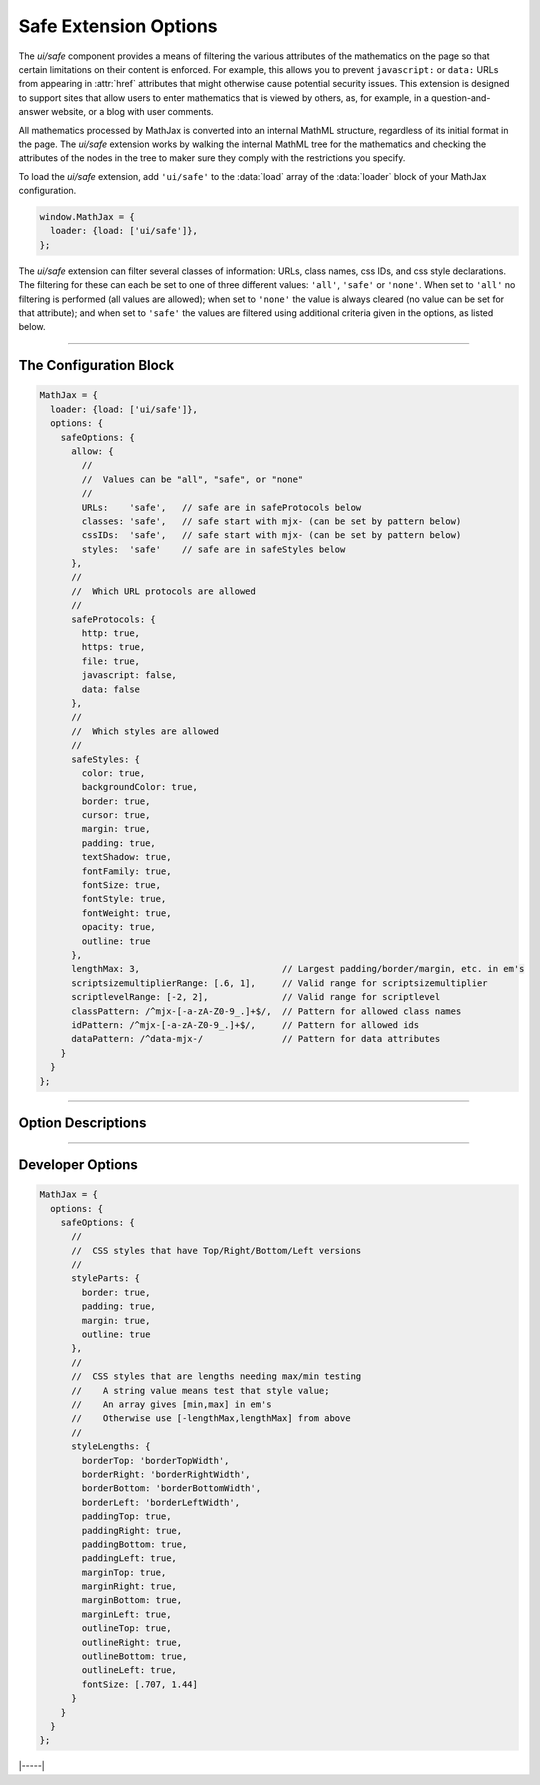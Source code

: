 .. _safe-options:

######################
Safe Extension Options
######################

The `ui/safe` component provides a means of filtering the various
attributes of the mathematics on the page so that certain limitations
on their content is enforced.  For example, this allows you to prevent
``javascript:`` or ``data:`` URLs from appearing in :attr:`href`
attributes that might otherwise cause potential security issues.  This
extension is designed to support sites that allow users to enter
mathematics that is viewed by others, as, for example, in a
question-and-answer website, or a blog with user comments.


All mathematics processed by MathJax is converted into an internal
MathML structure, regardless of its initial format in the page.  The
`ui/safe` extension works by walking the internal MathML tree for the
mathematics and checking the attributes of the nodes in the tree to
maker sure they comply with the restrictions you specify.

To load the `ui/safe` extension, add ``'ui/safe'`` to the :data:`load`
array of the :data:`loader` block of your MathJax configuration.

.. code-block:: javascript

   window.MathJax = {
     loader: {load: ['ui/safe']},
   };

The `ui/safe` extension can filter several classes of information:
URLs, class names, css IDs, and css style declarations.  The filtering
for these can each be set to one of three different values: ``'all'``,
``'safe'`` or ``'none'``.  When set to ``'all'`` no filtering is
performed (all values are allowed); when set to ``'none'`` the value
is always cleared (no value can be set for that attribute); and when
set to ``'safe'`` the values are filtered using additional criteria
given in the options, as listed below.

-----


The Configuration Block
=======================

.. code-block:: javascript

    MathJax = {
      loader: {load: ['ui/safe']},
      options: {
        safeOptions: {
          allow: {
            //
            //  Values can be "all", "safe", or "none"
            //
            URLs:    'safe',   // safe are in safeProtocols below
            classes: 'safe',   // safe start with mjx- (can be set by pattern below)
            cssIDs:  'safe',   // safe start with mjx- (can be set by pattern below)
            styles:  'safe'    // safe are in safeStyles below
          },
          //
          //  Which URL protocols are allowed
          //
          safeProtocols: {
            http: true,
            https: true,
            file: true,
            javascript: false,
            data: false
          },
          //
          //  Which styles are allowed
          //
          safeStyles: {
            color: true,
            backgroundColor: true,
            border: true,
            cursor: true,
            margin: true,
            padding: true,
            textShadow: true,
            fontFamily: true,
            fontSize: true,
            fontStyle: true,
            fontWeight: true,
            opacity: true,
            outline: true
          },
          lengthMax: 3,                           // Largest padding/border/margin, etc. in em's
          scriptsizemultiplierRange: [.6, 1],     // Valid range for scriptsizemultiplier
          scriptlevelRange: [-2, 2],              // Valid range for scriptlevel
          classPattern: /^mjx-[-a-zA-Z0-9_.]+$/,  // Pattern for allowed class names
          idPattern: /^mjx-[-a-zA-Z0-9_.]+$/,     // Pattern for allowed ids
          dataPattern: /^data-mjx-/               // Pattern for data attributes
        }
      }
    };

-----


Option Descriptions
===================

.. _safe-allow:
.. describe:: allow: {...}

   These settings control what level of filtering to perform for each
   of the categories provided.  When set to ``'all'`` no filtering is
   performed (all values are allowed); when set to ``'none'`` the
   value is always cleared (no value can be set for that attribute);
   and when set to ``'safe'`` the values are filtered using additional
   criteria given in the remaining options.

.. _safe-safeProtocols:
.. describe:: safeProtocols: {...}

   This object controls which internet protocols are allowed to be
   used in URLs within the mathematics (in :attr:`href` and
   :attr:`src` attributes).  A protocol whose value is give as
   ``true`` will be allowed, and one given as ``false`` will not be.
   For example, the default is to allow ``http:``, ``https:``, and
   ``file:`` protocols, but not ``javascript:`` or ``data:``
   protocols.  A protocol that is not listed is considered to be
   ``false``.

.. _safe-safeStyles:
.. describe:: safeStyles: {...}

   This object specifies which CSS style properties are allowed to be
   specified in the :attr:`style` attribute of a MathML node.  When
   set to ``true`` that style (and any sub-styles of the style) are
   allowed; when ``false`` or not listed, the style is not allowed to
   be specified.  For example, since :attr:`border` is ``true``, the
   :attr:`style` attribute can include :attr:`border`,
   :attr:`border-top`, :attr:`border-top-width`, and so on.  Some
   style values may be further filtered based on other configuration
   options.

.. _safe-lengthMax:
.. describe:: lengthMax: 3

   This specifies the largest dimension allowed for styles like
   :attr:`padding`, :attr:`border`, :attr:`margin`, etc. These are
   limited in order to prevent users from making borders that are
   gigantic, for example.  The values of these attributes must have
   absolute value less than this value (in ems).
     
.. _safe-scriptsizemultiplierRange:
.. describe:: scriptsizemultiplierRange: [.6, 1]

   This specifies the range of values allowed for the
   :attr:`scriptsizemultiplier` MathML attribute (for ``<math>`` and
   ``<mstyle>`` nodes).  These are filtered to prevent users from
   making super- and subscripts too large (or too small).

.. _safe-scriptlevelRange:
.. describe:: scriptlevelRange: [-2, 2]

   This specifies the range of values allowed for the
   :attr:`scriptlevel` MathML attribute (for ``<math>`` and
   ``<mstyle>`` nodes).  These are filtered to prevent users from
   making text that is too large (via negative :attr:`scriptlevel`) or
   too small (via large :attr:`scriptlevel`).

.. _safe-classPattern:
.. describe:: classPattern: /^mjx-[-a-zA-Z0-9_.]+$/

   This gives a regular expression used to determine if a class name
   is allowed to be specified.  The default is to allow names starting
   with ``mjx-`` and containing letters, numbers, minus, period, and
   underscore.

.. _safe-idPattern:
.. describe:: idPattern: /^mjx-[-a-zA-Z0-9_.]+$/

   This gives a regular expression used to determine what node
   :attr:`id` values are allowed to be specified.  The default is to
   allow ids starting with ``mjx-`` and containing letters, numbers,
   minus, period, and underscore.

.. _safe-dataPattern:
.. describe:: dataPattern: /^data-mjx-/

   This gives a regular expression used to determine what :attr:`data-`
   attribute names are allowed to be specified.  The default is to
   allow :attr:`data-` attributes whose names begin with ``data-mjx-``.

-----


Developer Options
=================

.. code-block:: javascript

    MathJax = {
      options: {
        safeOptions: {
          //
          //  CSS styles that have Top/Right/Bottom/Left versions
          //
          styleParts: {
            border: true,
            padding: true,
            margin: true,
            outline: true
          },
          //
          //  CSS styles that are lengths needing max/min testing
          //    A string value means test that style value;
          //    An array gives [min,max] in em's
          //    Otherwise use [-lengthMax,lengthMax] from above
          //
          styleLengths: {
            borderTop: 'borderTopWidth',
            borderRight: 'borderRightWidth',
            borderBottom: 'borderBottomWidth',
            borderLeft: 'borderLeftWidth',
            paddingTop: true,
            paddingRight: true,
            paddingBottom: true,
            paddingLeft: true,
            marginTop: true,
            marginRight: true,
            marginBottom: true,
            marginLeft: true,
            outlineTop: true,
            outlineRight: true,
            outlineBottom: true,
            outlineLeft: true,
            fontSize: [.707, 1.44]
          }
        }
      }
    };

.. _safe-styleParts:
.. describe:: styleParts: {...}

   This object indicates which safe styles have
   ``Top``/``Right``/``Bottom``/``Left`` versions (so that the
   sub-parts can be properly checked).  If you extend the
   :attr:`safeStyles` to include others that have these four
   sub-properties, be sure to add them here.

.. _safe-styleLengths:
.. describe:: styleLengths: {...}

   This object lists the styles that are lengths that need to be
   tested.  A string value means test that style's value (e.g.,
   :attr:`borderTop` is set to ``'borderTopWidth'``, so the border's
   width is tested).  An array value gives the minimum and maximum
   value (in ems) that the property can have, and ``true`` means use
   ``[-lengthMax, lengthMax]`` using the :attr:`lengthMax` option
   listed above.


|-----|
